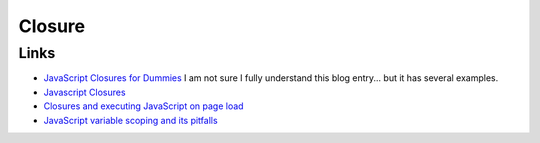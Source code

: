 Closure
*******

Links
=====

- `JavaScript Closures for Dummies`_
  I am not sure I fully understand this blog entry... but it has several
  examples.
- `Javascript Closures`_
- `Closures and executing JavaScript on page load`_
- `JavaScript variable scoping and its pitfalls`_


.. _`JavaScript Closures for Dummies`: http://blog.morrisjohns.com/javascript_closures_for_dummies
.. _`Javascript Closures`: http://www.jibbering.com/faq/faq_notes/closures.html
.. _`Closures and executing JavaScript on page load`: http://www.sitepoint.com/blogs/2004/05/26/closures-and-executing-javascript-on-page-load/
.. _`JavaScript variable scoping and its pitfalls`: http://www.2ality.com/2011/02/javascript-variable-scoping-and-its.html

